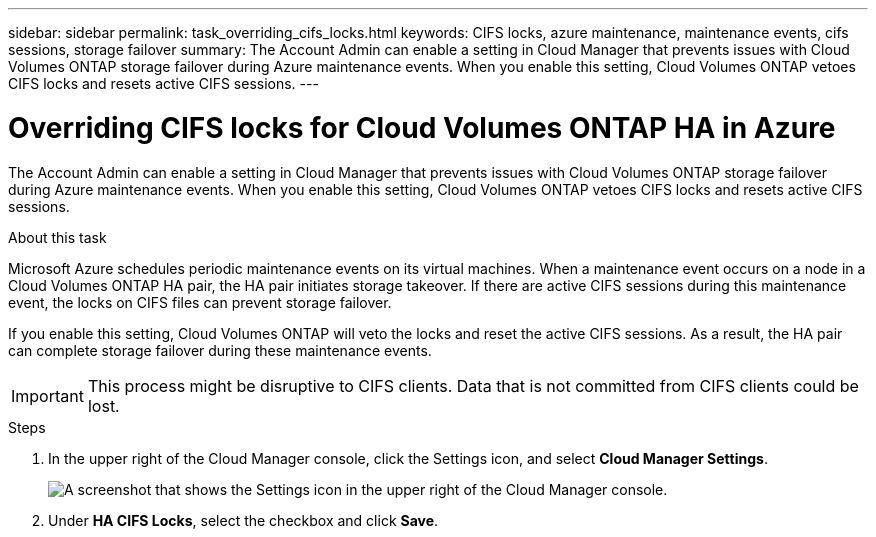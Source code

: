 ---
sidebar: sidebar
permalink: task_overriding_cifs_locks.html
keywords: CIFS locks, azure maintenance, maintenance events, cifs sessions, storage failover
summary: The Account Admin can enable a setting in Cloud Manager that prevents issues with Cloud Volumes ONTAP storage failover during Azure maintenance events. When you enable this setting, Cloud Volumes ONTAP vetoes CIFS locks and resets active CIFS sessions.
---

= Overriding CIFS locks for Cloud Volumes ONTAP HA in Azure
:hardbreaks:
:nofooter:
:icons: font
:linkattrs:
:imagesdir: ./media/

[.lead]
The Account Admin can enable a setting in Cloud Manager that prevents issues with Cloud Volumes ONTAP storage failover during Azure maintenance events. When you enable this setting, Cloud Volumes ONTAP vetoes CIFS locks and resets active CIFS sessions.

.About this task

Microsoft Azure schedules periodic maintenance events on its virtual machines. When a maintenance event occurs on a node in a Cloud Volumes ONTAP HA pair, the HA pair initiates storage takeover. If there are active CIFS sessions during this maintenance event, the locks on CIFS files can prevent storage failover.

If you enable this setting, Cloud Volumes ONTAP will veto the locks and reset the active CIFS sessions. As a result, the HA pair can complete storage failover during these maintenance events.

IMPORTANT: This process might be disruptive to CIFS clients. Data that is not committed from CIFS clients could be lost.

.Steps

. In the upper right of the Cloud Manager console, click the Settings icon, and select *Cloud Manager Settings*.
+
image:screenshot_settings_icon.gif[A screenshot that shows the Settings icon in the upper right of the Cloud Manager console.]

. Under *HA CIFS Locks*, select the checkbox and click *Save*.
